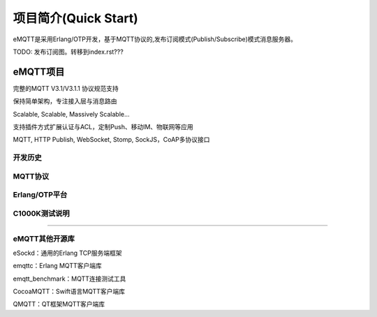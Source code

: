 
=====================
项目简介(Quick Start)
=====================

eMQTT是采用Erlang/OTP开发，基于MQTT协议的,发布订阅模式(Publish/Subscribe)模式消息服务器。

TODO: 发布订阅图。转移到index.rst???

-------------
eMQTT项目
-------------

完整的MQTT V3.1/V3.1.1 协议规范支持

保持简单架构，专注接入层与消息路由

Scalable, Scalable, Massively Scalable…

支持插件方式扩展认证与ACL，定制Push、移动IM、物联网等应用

MQTT, HTTP Publish, WebSocket, Stomp, SockJS，CoAP多协议接口


开发历史
-------

MQTT协议
-------

Erlang/OTP平台
--------------

C1000K测试说明
--------------

....

eMQTT其他开源库
--------------

eSockd：通用的Erlang TCP服务端框架

emqttc：Erlang MQTT客户端库

emqtt_benchmark：MQTT连接测试工具

CocoaMQTT：Swift语言MQTT客户端库

QMQTT：QT框架MQTT客户端库

